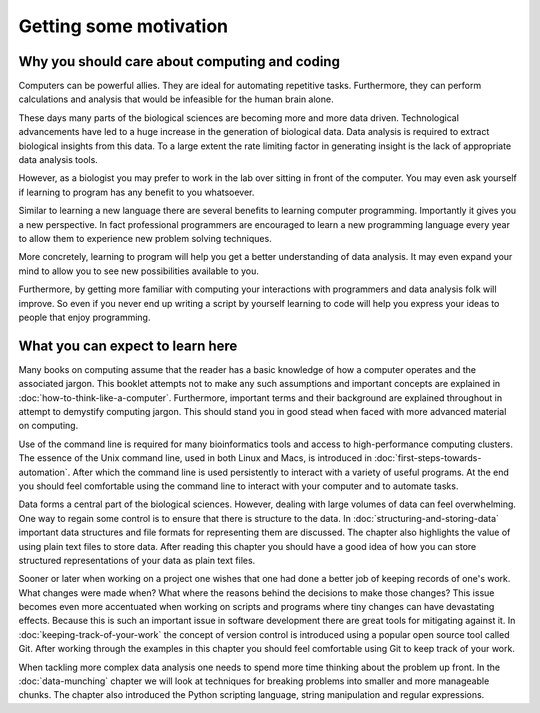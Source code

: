 Getting some motivation
=======================

Why you should care about computing and coding
----------------------------------------------

Computers can be powerful allies. They are ideal for automating repetitive tasks.
Furthermore, they can perform calculations and analysis that would be infeasible
for the human brain alone.

These days many parts of the biological sciences are becoming more and more data
driven. Technological advancements have led to a huge increase in the
generation of biological data. Data analysis is required to extract biological
insights from this data. To a large extent the rate limiting factor in
generating insight is the lack of appropriate data analysis tools.

However, as a biologist you may prefer to work in the lab over
sitting in front of the computer. You may even ask yourself if learning to
program has any benefit to you whatsoever.

Similar to learning a new language there are several benefits to learning
computer programming. Importantly it gives you a new perspective. In fact
professional programmers are encouraged to learn a new programming language
every year to allow them to experience new problem solving techniques.

More concretely, learning to program will help you get a better understanding
of data analysis. It may even expand your mind to allow you to see new
possibilities available to you.

Furthermore, by getting more familiar with computing your interactions with programmers
and data analysis folk will improve. So even if you never end up writing a
script by yourself learning to code will help you express your ideas to people
that enjoy programming.


What you can expect to learn here
---------------------------------

Many books on computing assume that the reader has a basic knowledge of how a
computer operates and the associated jargon. This booklet attempts not to make any
such assumptions and important concepts are explained in
:doc:`how-to-think-like-a-computer`. Furthermore, important terms and their
background are explained throughout in attempt to demystify computing jargon.
This should stand you in good stead when faced with more advanced material on
computing.

Use of the command line is required for many bioinformatics tools and access to
high-performance computing clusters. The essence of the Unix command line, used
in both Linux and Macs, is introduced in :doc:`first-steps-towards-automation`.
After which the command line is used persistently to interact with a variety of
useful programs. At the end you should feel comfortable using the command line
to interact with your computer and to automate tasks.

Data forms a central part of the biological sciences. However, dealing with
large volumes of data can feel overwhelming. One way to regain some control is
to ensure that there is structure to the data. In
:doc:`structuring-and-storing-data` important data structures and file formats
for representing them are discussed. The chapter also highlights the value of
using plain text files to store data. After reading this chapter you should have
a good idea of how you can store structured representations of your data as
plain text files.

Sooner or later when working on a project one wishes that one had done a better
job of keeping records of one's work. What changes were made when? What
where the reasons behind the decisions to make those changes? This issue
becomes even more accentuated when working on scripts and programs where
tiny changes can have devastating effects. Because this is such an important
issue in software development there are great tools for mitigating against it.
In :doc:`keeping-track-of-your-work` the concept of version control is
introduced using a popular open source tool called Git. After working through
the examples in this chapter you should feel comfortable using Git to keep
track of your work.

When tackling more complex data analysis one needs to spend more time
thinking about the problem up front. In the :doc:`data-munching` chapter we
will look at techniques for breaking problems into smaller and more
manageable chunks. The chapter also introduced the Python scripting language,
string manipulation and regular expressions.
